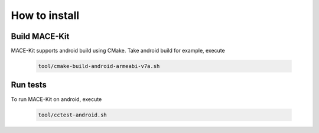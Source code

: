 How to install
===============

Build MACE-Kit
---------------

MACE-Kit supports android build using CMake. Take android build for
example, execute

    .. code:: sh

        tool/cmake-build-android-armeabi-v7a.sh


Run tests
---------------
To run MACE-Kit on android, execute

    .. code:: sh

        tool/cctest-android.sh
